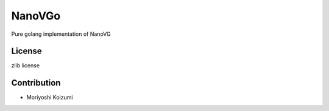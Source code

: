 NanoVGo
=============

Pure golang implementation of NanoVG

License
----------

zlib license

Contribution
----------------

* Moriyoshi Koizumi
